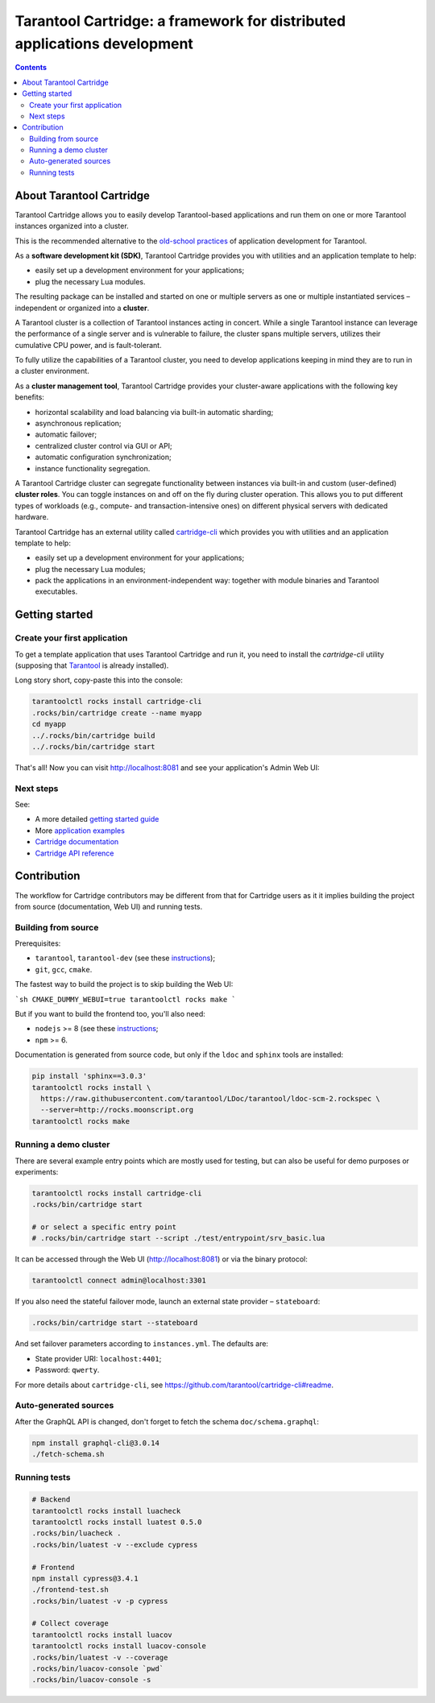 .. _cartridge_readme:

================================================================================
Tarantool Cartridge: a framework for distributed applications development
================================================================================

.. contents::

--------------------------------------------------------------------------------
About Tarantool Cartridge
--------------------------------------------------------------------------------

Tarantool Cartridge allows you to easily develop Tarantool-based applications
and run them on one or more Tarantool instances organized into a cluster.

This is the recommended alternative to the
`old-school practices <https://www.tarantool.io/en/doc/latest/book/app_server/>`_
of application development for Tarantool.

As a **software development kit (SDK)**, Tarantool Cartridge provides you with
utilities and an application template to help:

* easily set up a development environment for your applications;
* plug the necessary Lua modules.

The resulting package can be installed and started on one or multiple servers
as one or multiple instantiated services |--| independent or organized into a
**cluster**.

A Tarantool cluster is a collection of Tarantool instances acting in concert.
While a single Tarantool instance can leverage the performance of a single server
and is vulnerable to failure, the cluster spans multiple servers, utilizes their
cumulative CPU power, and is fault-tolerant.

To fully utilize the capabilities of a Tarantool cluster, you need to
develop applications keeping in mind they are to run in a cluster environment.

As a **cluster management tool**, Tarantool Cartridge provides your cluster-aware
applications with the following key benefits:

* horizontal scalability and load balancing via built-in automatic sharding;
* asynchronous replication;
* automatic failover;
* centralized cluster control via GUI or API;
* automatic configuration synchronization;
* instance functionality segregation.

A Tarantool Cartridge cluster can segregate functionality between instances via
built-in and custom (user-defined) **cluster roles**. You can toggle instances
on and off on the fly during cluster operation. This allows you to put
different types of workloads (e.g., compute- and transaction-intensive ones) on
different physical servers with dedicated hardware.

Tarantool Cartridge has an external utility called
`cartridge-cli <https://github.com/tarantool/cartridge-cli>`_ which
provides you with utilities and an application template to help:

* easily set up a development environment for your applications;
* plug the necessary Lua modules;
* pack the applications in an environment-independent way: together with
  module binaries and Tarantool executables.

--------------------------------------------------------------------------------
Getting started
--------------------------------------------------------------------------------

~~~~~~~~~~~~~~~~~~~~~~~~~~~~~~~~~~~~~~~~~~~~~~~~~~~~~~~~~~~~~~~~~~~~~~~~~~~~~~~~
Create your first application
~~~~~~~~~~~~~~~~~~~~~~~~~~~~~~~~~~~~~~~~~~~~~~~~~~~~~~~~~~~~~~~~~~~~~~~~~~~~~~~~

To get a template application that uses Tarantool Cartridge and run it,
you need to install the `cartridge-cli` utility (supposing that
`Tarantool <https://www.tarantool.io/en/download/>`_ is already installed).

Long story short, copy-paste this into the console:

.. code-block:: console

    tarantoolctl rocks install cartridge-cli
    .rocks/bin/cartridge create --name myapp
    cd myapp
    ../.rocks/bin/cartridge build
    ../.rocks/bin/cartridge start

That's all! Now you can visit http://localhost:8081 and see your application's
Admin Web UI:

.. image:: https://user-images.githubusercontent.com/11336358/75786427-52820c00-5d76-11ea-93a4-309623bda70f.png
   :align: center
   :scale: 100%

~~~~~~~~~~~~~~~~~~~~~~~~~~~~~~~~~~~~~~~~~~~~~~~~~~~~~~~~~~~~~~~~~~~~~~~~~~~~~~~~
Next steps
~~~~~~~~~~~~~~~~~~~~~~~~~~~~~~~~~~~~~~~~~~~~~~~~~~~~~~~~~~~~~~~~~~~~~~~~~~~~~~~~

See:

* A more detailed
  `getting started guide <https://www.tarantool.io/en/doc/2.2/getting_started/getting_started_cartridge/>`_
* More
  `application examples <https://github.com/tarantool/examples>`_
* `Cartridge documentation <https://www.tarantool.io/en/doc/latest/book/cartridge/>`_
* `Cartridge API reference <https://www.tarantool.io/en/doc/latest/book/cartridge/cartridge_api/>`_

--------------------------------------------------------------------------------
Contribution
--------------------------------------------------------------------------------

The workflow for Cartridge contributors may be different from that for Cartridge
users as it it implies building the project from source (documentation, Web UI)
and running tests.

~~~~~~~~~~~~~~~~~~~~~~~~~~~~~~~~~~~~~~~~~~~~~~~~~~~~~~~~~~~~~~~~~~~~~~~~~~~~~~~~
Building from source
~~~~~~~~~~~~~~~~~~~~~~~~~~~~~~~~~~~~~~~~~~~~~~~~~~~~~~~~~~~~~~~~~~~~~~~~~~~~~~~~

Prerequisites:

* ``tarantool``, ``tarantool-dev`` (see these `instructions <https://www.tarantool.io/en/download/?v=1.10>`_);
* ``git``, ``gcc``, ``cmake``.

The fastest way to build the project is to skip building the Web UI:

```sh
CMAKE_DUMMY_WEBUI=true tarantoolctl rocks make
```

But if you want to build the frontend too, you'll also need:

* ``nodejs`` >= 8 (see these `instructions <https://github.com/nodesource/distributions>`_;
* ``npm`` >= 6.

Documentation is generated from source code, but only if the ``ldoc`` and ``sphinx``
tools are installed:

.. code-block:: console

    pip install 'sphinx==3.0.3'
    tarantoolctl rocks install \
      https://raw.githubusercontent.com/tarantool/LDoc/tarantool/ldoc-scm-2.rockspec \
      --server=http://rocks.moonscript.org
    tarantoolctl rocks make

~~~~~~~~~~~~~~~~~~~~~~~~~~~~~~~~~~~~~~~~~~~~~~~~~~~~~~~~~~~~~~~~~~~~~~~~~~~~~~~~
Running a demo cluster
~~~~~~~~~~~~~~~~~~~~~~~~~~~~~~~~~~~~~~~~~~~~~~~~~~~~~~~~~~~~~~~~~~~~~~~~~~~~~~~~

There are several example entry points which are mostly used for testing,
but can also be useful for demo purposes or experiments:

.. code-block:: console

    tarantoolctl rocks install cartridge-cli
    .rocks/bin/cartridge start

    # or select a specific entry point
    # .rocks/bin/cartridge start --script ./test/entrypoint/srv_basic.lua

It can be accessed through the Web UI (http://localhost:8081)
or via the binary protocol:

.. code-block:: console

    tarantoolctl connect admin@localhost:3301

If you also need the stateful failover mode, launch an external state provider
|--| ``stateboard``:

.. code-block:: console

    .rocks/bin/cartridge start --stateboard

And set failover parameters according to ``instances.yml``. The defaults are:

* State provider URI: ``localhost:4401``;
* Password: ``qwerty``.

For more details about ``cartridge-cli``, see
https://github.com/tarantool/cartridge-cli#readme.

~~~~~~~~~~~~~~~~~~~~~~~~~~~~~~~~~~~~~~~~~~~~~~~~~~~~~~~~~~~~~~~~~~~~~~~~~~~~~~~~
Auto-generated sources
~~~~~~~~~~~~~~~~~~~~~~~~~~~~~~~~~~~~~~~~~~~~~~~~~~~~~~~~~~~~~~~~~~~~~~~~~~~~~~~~

After the GraphQL API is changed, don't forget to fetch the schema
``doc/schema.graphql``:

.. code-block:: console

    npm install graphql-cli@3.0.14
    ./fetch-schema.sh

~~~~~~~~~~~~~~~~~~~~~~~~~~~~~~~~~~~~~~~~~~~~~~~~~~~~~~~~~~~~~~~~~~~~~~~~~~~~~~~~
Running tests
~~~~~~~~~~~~~~~~~~~~~~~~~~~~~~~~~~~~~~~~~~~~~~~~~~~~~~~~~~~~~~~~~~~~~~~~~~~~~~~~

.. code-block:: console

    # Backend
    tarantoolctl rocks install luacheck
    tarantoolctl rocks install luatest 0.5.0
    .rocks/bin/luacheck .
    .rocks/bin/luatest -v --exclude cypress

    # Frontend
    npm install cypress@3.4.1
    ./frontend-test.sh
    .rocks/bin/luatest -v -p cypress

    # Collect coverage
    tarantoolctl rocks install luacov
    tarantoolctl rocks install luacov-console
    .rocks/bin/luatest -v --coverage
    .rocks/bin/luacov-console `pwd`
    .rocks/bin/luacov-console -s

.. |--| unicode:: U+2013   .. en dash
.. |---| unicode:: U+2014  .. em dash, trimming surrounding whitespace
   :trim:
